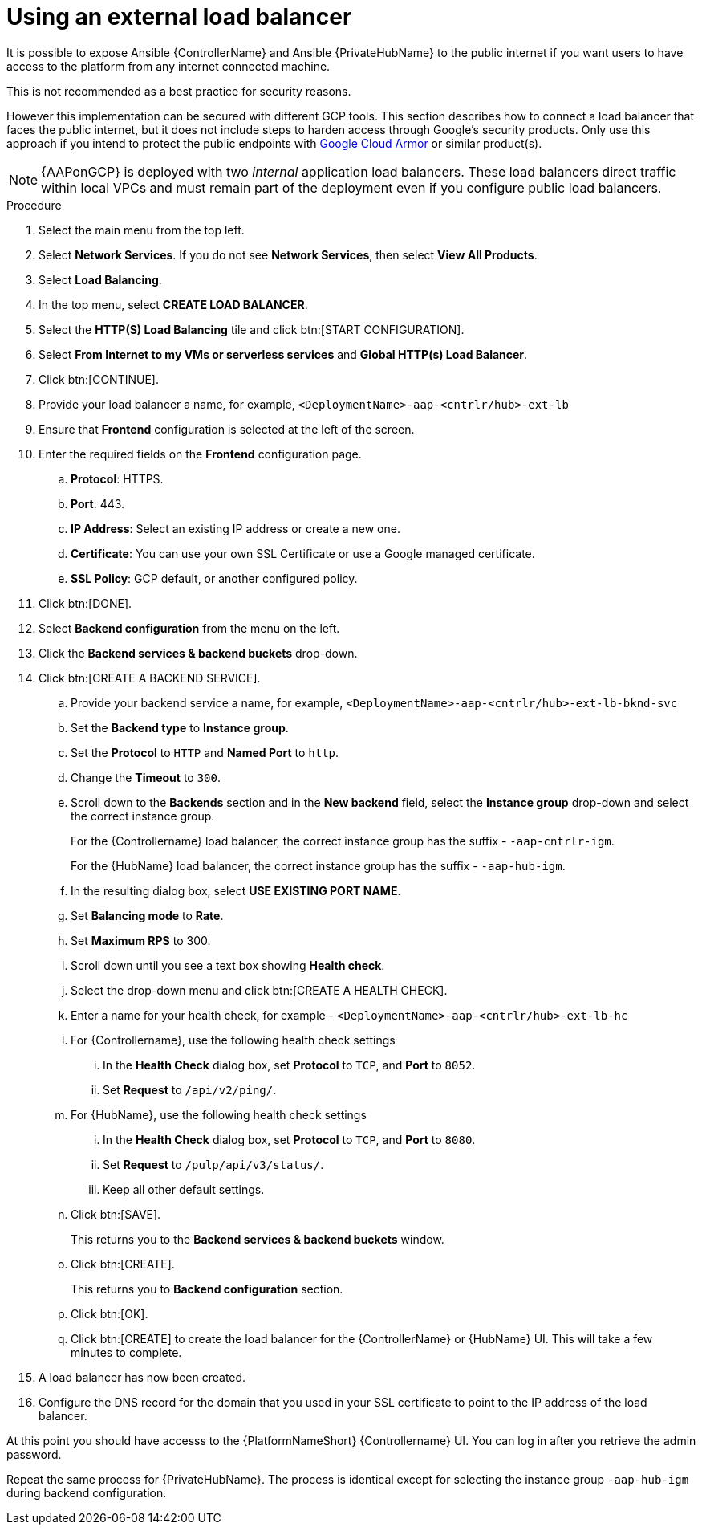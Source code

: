 [id="proc-aap-gcp-external-load-balancer"]

= Using an external load balancer

It is possible to expose Ansible {ControllerName} and Ansible {PrivateHubName} to the public internet if you want users to have access to the platform from any internet connected machine. 

This is not recommended as a best practice for security reasons. 

However this implementation can be secured with different GCP tools. 
This section describes how to connect a load balancer that faces the public internet, but it does not include steps to harden access through Google’s security products. 
Only use this approach if you intend to protect the public endpoints with link:https://cloud.google.com/armor/[Google Cloud Armor] or similar product(s).

[NOTE]
====
{AAPonGCP} is deployed with two _internal_ application load balancers. 
These load balancers direct traffic within local VPCs and must remain part of the deployment even if you configure public load balancers.
====


.Procedure
. Select the main menu from the top left.
. Select *Network Services*. 
If you do not see *Network Services*, then select *View All Products*.
. Select *Load Balancing*. 
. In the top menu, select *CREATE LOAD BALANCER*.
. Select the *HTTP(S) Load Balancing* tile and click btn:[START CONFIGURATION].
. Select *From Internet to my VMs or serverless services* and *Global HTTP(s) Load Balancer*.
. Click btn:[CONTINUE].
. Provide your load balancer a name, for example, `<DeploymentName>-aap-<cntrlr/hub>-ext-lb`
. Ensure that *Frontend* configuration is selected at the left of the screen.
. Enter the required fields on the *Frontend* configuration page.
.. *Protocol*: HTTPS.
.. *Port*: 443.
.. *IP Address*: Select an existing IP address or create a new one.
.. *Certificate*: You can use your own SSL Certificate or use a Google managed certificate.
.. *SSL Policy*: GCP default, or another configured policy.
. Click btn:[DONE].
. Select *Backend configuration* from the menu on the left.
. Click the *Backend services & backend buckets* drop-down.
. Click btn:[CREATE A BACKEND SERVICE].
.. Provide your backend service a name, for example, `<DeploymentName>-aap-<cntrlr/hub>-ext-lb-bknd-svc`
.. Set the *Backend type* to *Instance group*.
.. Set the *Protocol* to `HTTP` and *Named Port* to `http`.
.. Change the *Timeout* to `300`.
.. Scroll down to the *Backends* section and in the *New backend* field, select the *Instance group* drop-down and select the correct instance group.
+
For the {Controllername} load balancer, the correct instance group has the suffix - `-aap-cntrlr-igm`.
+
For the {HubName} load balancer, the correct instance group has the suffix - `-aap-hub-igm`.
.. In the resulting dialog box, select *USE EXISTING PORT NAME*.
.. Set *Balancing mode* to *Rate*.
.. Set *Maximum RPS* to 300.
.. Scroll down until you see a text box showing *Health check*. 
.. Select the drop-down menu and click btn:[CREATE A HEALTH CHECK].
.. Enter a name for your health check, for example - `<DeploymentName>-aap-<cntrlr/hub>-ext-lb-hc`
.. For {Controllername}, use the following health check settings
... In the *Health Check* dialog box, set *Protocol* to `TCP`, and *Port* to `8052`.
... Set *Request* to `/api/v2/ping/`.
.. For {HubName}, use the following health check settings
... In the *Health Check* dialog box, set *Protocol* to `TCP`, and *Port* to `8080`.
... Set *Request* to `/pulp/api/v3/status/`.
... Keep all other default settings. 
.. Click btn:[SAVE].
+
This returns you to the *Backend services & backend buckets* window.
.. Click btn:[CREATE].
+
This returns you to *Backend configuration* section.
.. Click btn:[OK].
.. Click btn:[CREATE] to create the load balancer for the {ControllerName} or {HubName} UI.  
This will take a few minutes to complete. 
. A load balancer has now been created. 
. Configure the DNS record for the domain that you used in your SSL certificate to point to the IP address of the load balancer.  

At this point you should have accesss to the {PlatformNameShort} {Controllername} UI.  
You can log in after you retrieve the admin password.

Repeat the same process for {PrivateHubName}.
The process is identical except for selecting the instance group `-aap-hub-igm` during backend configuration.
